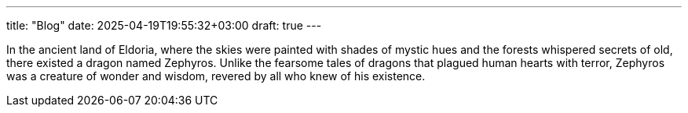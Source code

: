 ---
title: "Blog"
date: 2025-04-19T19:55:32+03:00
draft: true
---

In the ancient land of Eldoria, where the
skies were painted with shades of mystic hues
and the forests whispered secrets of old,
there existed a dragon named Zephyros. Unlike
the fearsome tales of dragons that plagued
human hearts with terror, Zephyros was a creature
of wonder and wisdom,
revered by all who knew of his existence.